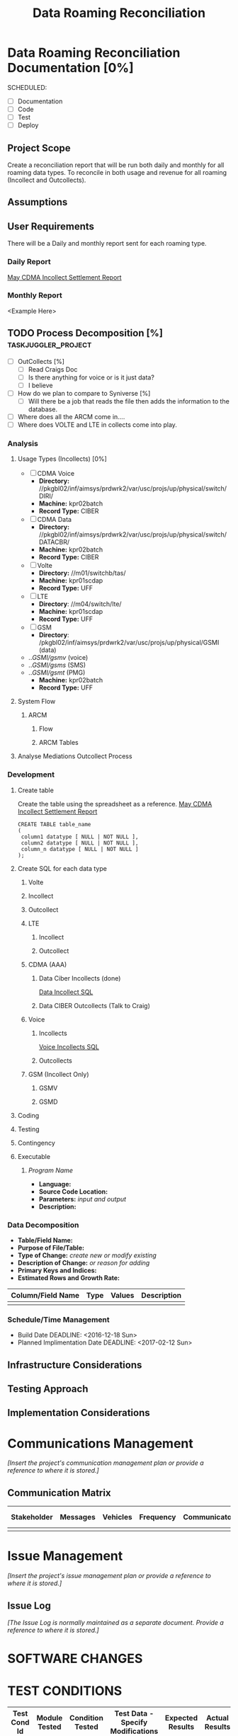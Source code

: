 #+STARTUP: overview
#+OPTIONS: d:nil
#+OPTIONS: toc:nil
#+TAGS: Presentation(p) noexport(n) taskjuggler_project(t) taskjuggler_resource(r) 
#+DRAWERS: PICTURE CLOSET 
#+PROPERTY: allocate_ALL dev doc test
#+STARTUP: hidestars hideblocks 
#+LaTeX_CLASS_OPTIONS: [12pt,twoside]
#+LATEX_HEADER: \usepackage{lscape} 
#+LATEX_HEADER: \usepackage{fancyhdr} 
#+LATEX_HEADER: \usepackage{multirow}
#+LATEX_HEADER: \usepackage{multicol}
#+BEGIN_LaTeX
\pagenumbering{}
#+END_LaTeX 
#+TITLE: Data Roaming Reconciliation
#+BEGIN_LaTeX
\newpage
\clearpage
% \addtolength{\oddsidemargin}{-.25in}
\addtolength{\oddsidemargin}{-.5in}
\addtolength{\evensidemargin}{-01.25in}
\addtolength{\textwidth}{1.4in}
\addtolength{\topmargin}{-1.25in}
\addtolength{\textheight}{2.45in}
\setcounter{tocdepth}{3}
\vspace*{1cm} 
\newpage
\pagenumbering{roman}
\setcounter{tocdepth}{2}
\pagestyle{fancy}
\fancyhf[ROF,LEF]{\bf\thepage}
\fancyhf[C]{}
#+END_LaTeX
#+TOC: headlines 2
#+BEGIN_LaTeX
\newpage
\pagenumbering{arabic}
#+END_LaTeX
:CLOSET:
  : Hours #+PROPERTY: Effort_ALL 1 2 3 4 5 6 7 8
  : Days  #+PROPERTY: Effort_ALL 1d 2d 3d 4d 5d 6d 7d 8d 9d
  : weeks #+PROPERTY: Effort_ALL 5d 10d 15d 20d 25d 30d 35d 40d 45d
  : #+PROPERTY: Effort_ALL 1d 2d 3d 4d 5d 6d 7d 8d 9d 10d 15d
  : #+COLUMNS: %30ITEM(Task) %6effort %13allocate %19blocker %9ordered

 : Add a Picture
 :   #+ATTR_LaTeX: width=13cm
 :   [[file:example_picture.png]]

 : New Page
 : \newpage
:END:
* Data Roaming Reconciliation Documentation [0%]
  SCHEDULED:
  - [ ] Documentation
  - [ ] Code
  - [ ] Test 
  - [ ] Deploy

** Project Scope
    Create a reconciliation report that will be run both daily and monthly for all roaming data types.
    To reconcile in both usage and revenue for all roaming (Incollect and Outcollects). 
** Assumptions
** User Requirements
   There will be a Daily and monthly report sent for each roaming type.
*** Daily Report
      [[file:docs/Settlement-416-515.xlsx][May CDMA Incollect Settlement Report]]
*** Monthly Report
    <Example Here>
#+PROPERTY: Effort_ALL 1d 2d 3d 4d 5d 6d 7d 8d 9d 10d 15d
#+COLUMNS: %30ITEM(Task) %6effort %13allocate %19blocker %9ordered
** TODO Process Decomposition [%]			:taskjuggler_project:
   - [ ] OutCollects [%]
     - [ ]Read Craigs Doc
     - [ ] Is there anything for voice or is it just data?
     - [ ] I believe 
   - [ ] How do we plan to compare to Syniverse [%]
     - [ ] Will there be a job that reads the file then adds the information to the database.
   - [ ] Where does all the ARCM come in....
   - [ ] Where does VOLTE and LTE in collects come into play.
*** Analysis
   :PROPERTIES:
   :blocker:  start
   :ordered:  t
   :END:
**** Usage Types (Incollects) [0%]
     :PROPERTIES:
     :effort:   1.5d
     :END:
    - [ ] CDMA Voice
      - *Directory:* //pkgbl02/inf/aimsys/prdwrk2/var/usc/projs/up/physical/switch/DIRI/
      - *Machine:* kpr02batch
      - *Record Type:* CIBER
    - [ ] CDMA Data
      - *Directory:* //pkgbl02/inf/aimsys/prdwrk2/var/usc/projs/up/physical/switch/DATACBR/
      - *Machine:* kpr02batch
      - *Record Type:* CIBER
    - [ ] Volte
      - *Directory:* //m01/switchb/tas/
      - *Machine:* kpr01scdap
      - *Record Type:* UFF
    - [ ] LTE
      - *Directory*: //m04/switch/lte/
      - *Machine:* kpr01scdap
      - *Record Type:* UFF
    - [ ] GSM
      - *Directory*: /pkgbl02/inf/aimsys/prdwrk2/var/usc/projs/up/physical/GSMI (data)
	- ../GSMI/gsmv/ (voice)
	- ../GSMI/gsms/ (SMS)
	- ../GSMI/gsmt/ (PMG)
      - *Machine:* kpr02batch
      - *Record Type:* UFF
**** System Flow
***** ARCM
****** Flow
      :PROPERTIES:
      :effort:   4d
      :END:
****** ARCM Tables
      :PROPERTIES:
      :effort:   2d
      :END:
**** Analyse Mediations Outcollect Process
      :PROPERTIES:
      :effort:   3d
      :END:
*** Development
   :PROPERTIES:
   :ordered:  t
   :blocker:  previous-sibling
   :END:
**** Create table
    Create the table using the spreadsheet as a reference.
    [[file:docs/Settlement-416-515.xlsx][May CDMA Incollect Settlement Report]]

    : CREATE TABLE table_name
    : ( 
    :  column1 datatype [ NULL | NOT NULL ],
    :  column2 datatype [ NULL | NOT NULL ],
    :  column_n datatype [ NULL | NOT NULL ]
    : );

**** Create SQL for each data type
    :PROPERTIES:
    :blocker:  start
    :ordered:  t
    :END:
***** Volte
     :PROPERTIES:
     :ordered:  t
     :END:
***** Incollect
      :PROPERTIES:
      :effort:   5h
      :END:
***** Outcollect
      :PROPERTIES:
      :effort:   5h
      :END:
***** LTE
     :PROPERTIES:
     :ordered:  t
     :END:
****** Incollect
      :PROPERTIES:
      :effort:   5h
      :END:
****** Outcollect
      :PROPERTIES:
      :effort:   5h
      :END:
***** CDMA (AAA)
     :PROPERTIES:
     :ordered:  t
     :END:
****** Data Ciber Incollects (done)
      [[file:docs/CDMA_Data_Incollect.sql][Data Incollect SQL]]
      :PROPERTIES:
      :effort:   5h
      :END:
****** Data CIBER Outcollects (Talk to Craig)
      :PROPERTIES:
      :effort:   3d
      :END:
***** Voice
     :PROPERTIES:
     :ordered:  t
     :END:
****** Incollects
      [[file:docs/CDMA_Voice_Incollect.sql][Voice Incollects SQL]]
      :PROPERTIES:
      :effort:   5h
      :END:
****** Outcollects
      :PROPERTIES:
      :effort:   3d
      :END:
***** GSM (Incollect Only)
     :PROPERTIES:
     :ordered:  t
     :END:
****** GSMV
      :PROPERTIES:
      :effort:   5h
      :END:
****** GSMD
      :PROPERTIES:
      :effort:  5h 
      :END:
**** Coding
   :PROPERTIES:
   :effort:   15d
   :blocker:
   :END:
**** Testing
   :PROPERTIES:
   :effort:   5d
   :blocker:
   :END:
**** Contingency 
   :PROPERTIES:
   :effort:   10d
   :blocker:  previous-sibling
   :ordered:  t
   :END:

**** Executable
***** /Program Name/
    - *Language:*
    - *Source Code Location:*
    - *Parameters:* /input and output/
    - *Description:*

*** Data Decomposition
   - *Table/Field Name:*
   - *Purpose of File/Table:*
   - *Type of Change:* /create new or modify existing/
   - *Description of Change:* /or reason for adding/
   - *Primary Keys and Indices:*
   - *Estimated Rows and Growth Rate:*
|-------------------+------+--------+-------------|
| Column/Field Name | Type | Values | Description |
|-------------------+------+--------+-------------|
|                   |      |        |             |
|-------------------+------+--------+-------------|

*** Schedule/Time Management
  - Build Date
    DEADLINE: <2016-12-18 Sun>   
  - Planned Implimentation Date
    DEADLINE: <2017-02-12 Sun>
** Infrastructure Considerations
** Testing Approach
** Implementation Considerations
* Communications Management
   /[Insert the project's communication management plan or provide a reference to where it is stored.]/
** Communication Matrix
|-------------+----------+----------+-----------+---------------+---------------------|
| Stakeholder | Messages | Vehicles | Frequency | Communicators | Feedback Mechanisms |
|-------------+----------+----------+-----------+---------------+---------------------|
|             |          |          |           |               |                     |
|-------------+----------+----------+-----------+---------------+---------------------|

* Issue Management
   /[Insert the project's issue management plan or provide a reference to where it is stored.]/
** Issue Log
    /[The Issue Log is normally maintained as a separate document. Provide a reference to where it is stored.]/

* SOFTWARE CHANGES

#+BEGIN_LaTeX
\newpage
\begin{landscape} 
#+END_LaTeX
* TEST CONDITIONS
|--------------+---------------+------------------+-----------------------------------+------------------+----------------+-----------|
| Test Cond Id | Module Tested | Condition Tested | Test Data - Specify Modifications | Expected Results | Actual Results | Revw'd By |
|--------------+---------------+------------------+-----------------------------------+------------------+----------------+-----------|
|              |               |                  |                                   |                  |                |           |
|--------------+---------------+------------------+-----------------------------------+------------------+----------------+-----------|
#+BEGIN_LaTeX
\end{landscape} 
\newpage
#+END_LaTeX
* TEST EXECUTION RESULTS
